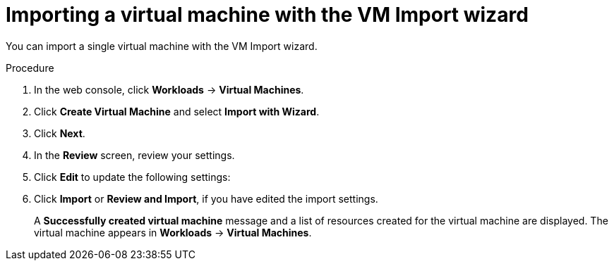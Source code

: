 // Module included in the following assemblies:
//
// * virt/virtual_machines/importing_vms/virt-importing-vmware-vm.adoc
// * virt/virtual_machines/importing_vms/virt-importing-rhv-vm.adoc

[id="virt-importing-vm-wizard_{context}"]
= Importing a virtual machine with the VM Import wizard

You can import a single virtual machine with the VM Import wizard.

ifdef::virt-importing-vmware-vm[]
You can also import a VM template. If you import a VM template, {VirtProductName} creates a virtual machine based on the template.

.Prerequisites

* You must have admin user privileges.
* The VMware Virtual Disk Development Kit (VDDK) image must be in an image registry that is accessible to your {VirtProductName} environment.
* The VDDK image must be added to the `v2v-vmware` config map.
* The VM must be powered off.
* Virtual disks must be connected to IDE or SCSI controllers. If virtual disks are connected to a SATA controller, you can change them to IDE controllers and then migrate the VM.
* The {VirtProductName} local and shared persistent storage classes must support VM import.
* The {VirtProductName} storage must be large enough to accommodate the virtual disk.
+
[WARNING]
====
If you are using Ceph RBD block-mode volumes, the storage must be large enough to accommodate the virtual disk. If the disk is too large for the available storage, the import process fails and the PV that is used to copy the virtual disk is not released. You will not be able to import another virtual machine or to clean up the storage because there are insufficient resources to support object deletion. To resolve this situation, you must add more object storage devices to the storage back end.
====

* The {VirtProductName} egress network policy must allow the following traffic:
+
[cols="1,1,1" options="header"]
|===
|Destination |Protocol |Port
|VMware ESXi hosts |TCP |443
|VMware ESXi hosts |TCP |902
|VMware vCenter |TCP |5840
|===
endif::[]

.Procedure

. In the web console, click *Workloads* -> *Virtual Machines*.
. Click *Create Virtual Machine* and select *Import with Wizard*.
ifdef::virt-importing-vmware-vm[]
. Select *VMware* from the *Provider* list.
. Select *Connect to New Instance* or a saved vCenter instance.

* If you select *Connect to New Instance*, enter the *vCenter hostname*, *Username*, and *Password*.
* If you select a saved vCenter instance, the wizard connects to the vCenter instance using the saved credentials.

. Click *Check and Save* and wait for the connection to complete.
+
[NOTE]
====
The connection details are stored in a secret. If you add a provider with an incorrect host name, user name, or password, click *Workloads* -> *Secrets* and delete the provider secret.
====

. Select a virtual machine or a template.
endif::[]
ifdef::virt-importing-rhv-vm[]
. Select *Red Hat Virtualization (RHV)* from the *Provider* list.
. Select *Connect to New Instance* or a saved RHV instance.

* If you select *Connect to New Instance*, fill in the following fields:

** *API URL*: For example, `\https://<RHV_Manager_FQDN>/ovirt-engine/api`
** *CA certificate*: Click *Browse* to upload the RHV Manager CA certificate or paste the CA certificate into the field.
+
View the CA certificate by running the following command:
+
[source,terminal]
----
$ openssl s_client -connect <RHV_Manager_FQDN>:443 -showcerts < /dev/null
----
+
The CA certificate is the second certificate in the output.

** *Username*: RHV Manager user name, for example, `admin@internal`
** *Password*: RHV Manager password

* If you select a saved RHV instance, the wizard connects to the RHV instance using the saved credentials.

. Click *Check and Save* and wait for the connection to complete.
+
[NOTE]
====
The connection details are stored in a secret. If you add a provider with an incorrect URL, user name, or password, click *Workloads* -> *Secrets* and delete the provider secret.
====

. Select a cluster and a virtual machine.
endif::[]
. Click *Next*.
. In the *Review* screen, review your settings.
// RHV import options
ifdef::virt-importing-rhv-vm[]
. Optional: You can select *Start virtual machine on creation*.
endif::[]

. Click *Edit* to update the following settings:

ifdef::virt-importing-rhv-vm[]
* *General* -> *Name*: The VM name is limited to 63 characters.
* *General* -> *Description*: Optional description of the VM.
* *Storage*:
** *Storage Class*: Select *NFS* or *ocs-storagecluster-ceph-rbd*.
+
If you select *ocs-storagecluster-ceph-rbd*, you must set the *Volume Mode* of the disk to *Block*.

** *Advanced* -> *Volume Mode*: Select *Block*.
* *Networking* -> *Network*: You can select a network from a list of available `NetworkAttachmentDefinition` objects.
endif::[]
ifdef::virt-importing-vmware-vm[]
* *General*:
** *Description*
** *Operating System*
** *Flavor*
** *Memory*
** *CPUs*
** *Workload Profile*

* *Networking*:
** *Name*
** *Model*
** *Network*
** *Type*
** *MAC Address*

* *Storage*: Click the Options menu {kebab} of the VM disk and select *Edit* to update the following fields:
** *Name*
** *Source*: For example, *Import Disk*.
** *Size*
** *Interface*
** *Storage Class*: Select *NFS* or *ocs-storagecluster-ceph-rbd (ceph-rbd)*.
+
If you select *ocs-storagecluster-ceph-rbd*, you must set the *Volume Mode* of the disk to *Block*.
+
Other storage classes might work, but they are not officially supported.

** *Advanced* -> *Volume Mode*: Select *Block*.
** *Advanced* -> *Access Mode*

* *Advanced* -> *Cloud-init*:
** *Form*: Enter the *Hostname* and *Authenticated SSH Keys*.
** *Custom script*: Enter the `cloud-init` script in the text field.

* *Advanced* -> *Virtual Hardware*: You can attach a virtual CD-ROM to the imported virtual machine.
endif::[]
. Click *Import* or *Review and Import*, if you have edited the import settings.
+
A *Successfully created virtual machine* message and a list of resources created for the virtual machine are displayed. The virtual machine appears in *Workloads* -> *Virtual Machines*.
